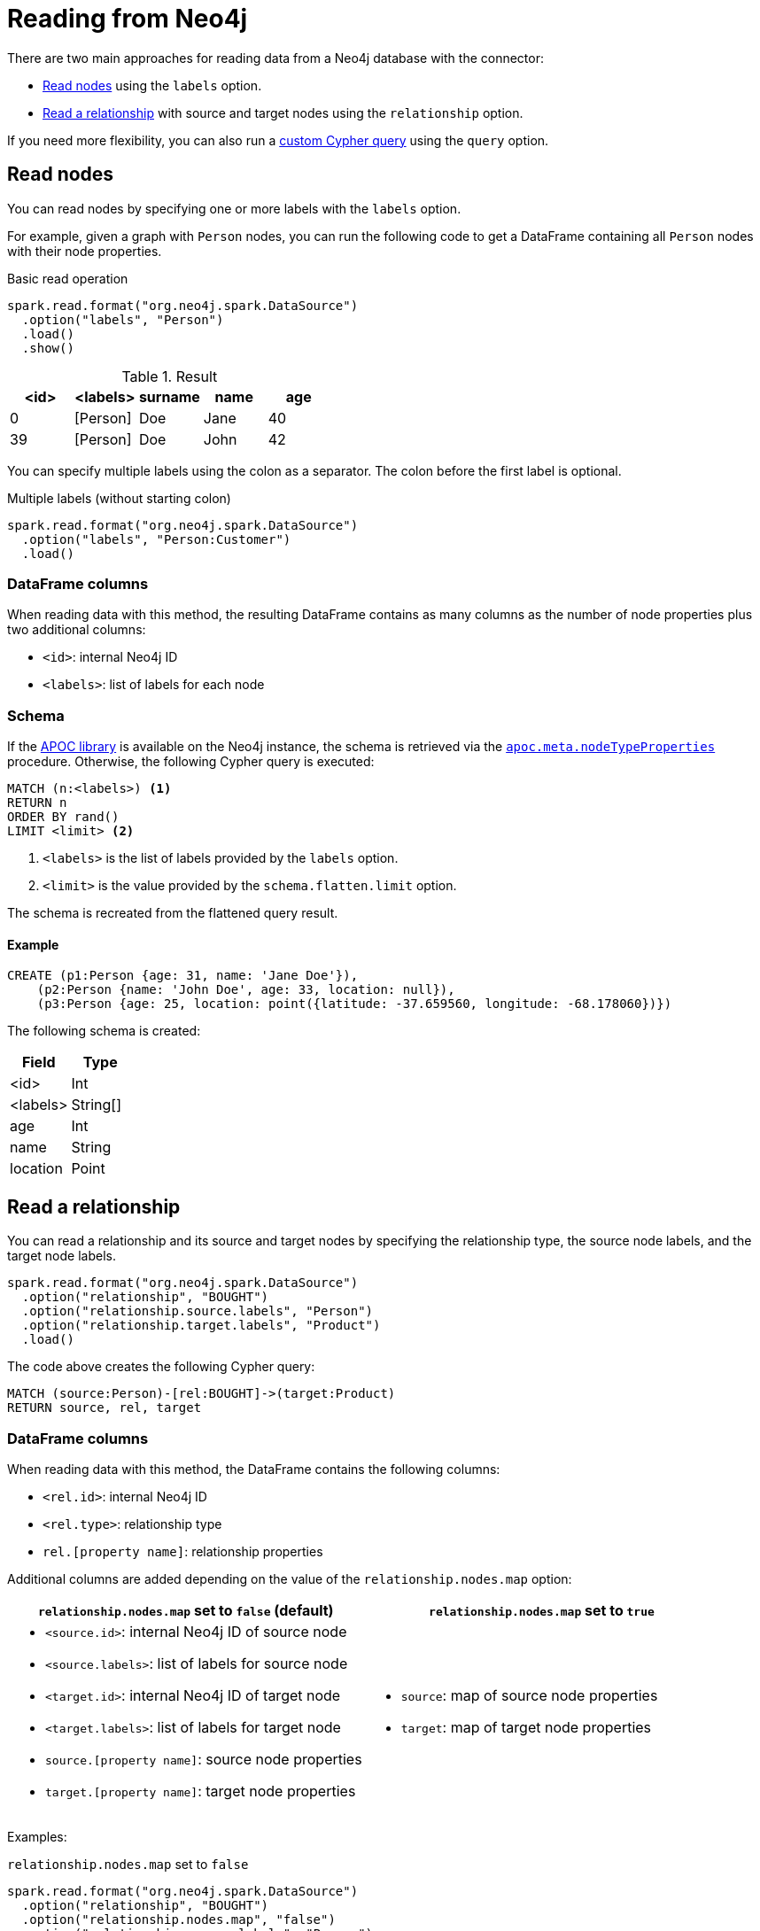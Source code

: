 = Reading from Neo4j
:description: The chapter explains how to read data from a Neo4j database.

// include::partial$sparksession.adoc[]

There are two main approaches for reading data from a Neo4j database with the connector:

* <<read-node, Read nodes>> using the `labels` option.
* <<read-rel, Read a relationship>> with source and target nodes using the `relationship` option.

If you need more flexibility, you can also run a xref:read/query.adoc[custom Cypher query] using the `query` option.

[[read-node]]
== Read nodes

You can read nodes by specifying one or more labels with the `labels` option.

For example, given a graph with `Person` nodes, you can run the following code to get a DataFrame containing all `Person` nodes with their node properties.

.Basic read operation

[source, scala]
----
spark.read.format("org.neo4j.spark.DataSource")
  .option("labels", "Person")
  .load()
  .show()
----

.Result
|===
|<id> |<labels> |surname |name |age

|0|[Person]|Doe|Jane|40
|39|[Person]|Doe|John|42
|===

You can specify multiple labels using the colon as a separator.
The colon before the first label is optional.

.Multiple labels (without starting colon)
[source,scala]
----
spark.read.format("org.neo4j.spark.DataSource")
  .option("labels", "Person:Customer")
  .load()
----

=== DataFrame columns

When reading data with this method, the resulting DataFrame contains as many columns as the number of node properties plus two additional columns:

* `<id>`: internal Neo4j ID
* `<labels>`: list of labels for each node

=== Schema

If the link:{neo4j-docs-base-uri}/apoc/current/[APOC library] is available on the Neo4j instance, the schema is retrieved via the link:{neo4j-docs-base-uri}/apoc/current/overview/apoc.meta/apoc.meta.nodeTypeProperties/[`apoc.meta.nodeTypeProperties`^] procedure.
Otherwise, the following Cypher query is executed:

[source, cypher]
----
MATCH (n:<labels>) <1>
RETURN n
ORDER BY rand()
LIMIT <limit> <2>
----
<1> `<labels>` is the list of labels provided by the `labels` option.
<2> `<limit>` is the value provided by the `schema.flatten.limit` option.

The schema is recreated from the flattened query result.

==== Example

[source, cypher]
----
CREATE (p1:Person {age: 31, name: 'Jane Doe'}),
    (p2:Person {name: 'John Doe', age: 33, location: null}),
    (p3:Person {age: 25, location: point({latitude: -37.659560, longitude: -68.178060})})
----

The following schema is created:

|===
|Field |Type

|<id>|Int

|<labels>|String[]

|age|Int

|name|String

|location|Point

|===

[[read-rel]]
== Read a relationship

You can read a relationship and its source and target nodes by specifying the relationship type, the source node labels, and the target node labels.

[source, scala]
----
spark.read.format("org.neo4j.spark.DataSource")
  .option("relationship", "BOUGHT")
  .option("relationship.source.labels", "Person")
  .option("relationship.target.labels", "Product")
  .load()
----

The code above creates the following Cypher query:

[source, cypher]
----
MATCH (source:Person)-[rel:BOUGHT]->(target:Product)
RETURN source, rel, target
----

[[rel-schema-columns]]
=== DataFrame columns

When reading data with this method, the DataFrame contains the following columns:

* `<rel.id>`: internal Neo4j ID
* `<rel.type>`: relationship type
* `rel.[property name]`: relationship properties

Additional columns are added depending on the value of the `relationship.nodes.map` option:

|===
|`relationship.nodes.map` set to `false` (default)|`relationship.nodes.map` set to `true`

a|
* `<source.id>`: internal Neo4j ID of source node
* `<source.labels>`: list of labels for source node
* `<target.id>`: internal Neo4j ID of target node
* `<target.labels>`: list of labels for target node
* `source.[property name]`: source node properties
* `target.[property name]`: target node properties

a|
* `source`: map of source node properties
* `target`: map of target node properties
|===

Examples:

[[rel-schema-no-map]]
.`relationship.nodes.map` set to `false`
[source, scala]
----
spark.read.format("org.neo4j.spark.DataSource")
  .option("relationship", "BOUGHT")
  .option("relationship.nodes.map", "false")
  .option("relationship.source.labels", "Person")
  .option("relationship.target.labels", "Product")
  .load()
  .show()
----

.Result
|===
|<rel.id>|<rel.type>|<source.id>|<source.labels>|source.id|source.fullName|<target.id>|<target.labels>|target.name|target.id|rel.quantity

|4|BOUGHT|1|[Person]|1|John Doe|0|[Product]|Product 1|52|240
|5|BOUGHT|3|[Person]|2|Jane Doe|2|[Product]|Product 2|53|145
|===

.`relationship.nodes.map` set to `true`
[source, scala]
----
spark.read.format("org.neo4j.spark.DataSource")
  .option("relationship", "BOUGHT")
  .option("relationship.nodes.map", "true")
  .option("relationship.source.labels", "Person")
  .option("relationship.target.labels", "Product")
  .load()
  .show()
----

.Result
[cols="1,1,1,3,3"]
|===
|<rel.id>|<rel.type>|rel.quantity|<source>|<target>

|4
|BOUGHT
|240
a|[.small]
----
{
  "fullName": "John Doe",
  "id": 1,
  "<labels>: "[Person]",
  "<id>": 1
}
----
a|[.small]
----
{
  "name": "Product 1",
  "id": 52,
  "<labels>: "[Product]",
  "<id>": 0
}
----

|4
|BOUGHT
|145
a|[.small]
----
{
  "fullName": "Jane Doe",
  "id": 1,
  "<labels>:
  "[Person]",
  "<id>": 3
}
----
a|[.small]
----
{
  "name": "Product 2",
  "id": 53,
  "<labels>: "[Product]",
  "<id>": 2
}
----
|===

=== Schema

If the link:{neo4j-docs-base-uri}/apoc/current/[APOC library] is available on the Neo4j instance, the schema is retrieved via the link:{neo4j-docs-base-uri}/apoc/current/overview/apoc.meta/apoc.meta.relTypeProperties/[`apoc.meta.relTypeProperties`^] procedure.
Otherwise, the following Cypher query is executed:

[source, cypher]
----
MATCH (source:<source_labels>)-[rel:<relationship>]->(target:<target_labels>)  <1> <2> <3>
RETURN rel
ORDER BY rand()
LIMIT <limit> <4>
----
<1> `<source_labels>` is the list of labels provided by `relationship.source.labels` option.
<2> `<target_labels>` is the list of labels provided by `relationship.target.labels` option.
<3> `<relationship>` is the list of labels provided by `relationship` option.
<4> `<limit>` is the value provided via `schema.flatten.limit`.

=== Filtering

You can use the `where` and `filter` functions in Spark to filter properties of the relationship, the source node, or the target node.
The correct format of the filter depends on the value of `relationship.nodes.map` option.

|===
|`relationship.nodes.map` set to `false` (default)|`relationship.nodes.map` set to `true`

a|
* ``\`source.[property]` `` for the source node properties
* ``\`rel.[property]` `` for the relationship property
* ``\`target.[property]` `` for the target node property

a|
* ``\`<source>`.\`[property]` `` for the source node map properties
* ``\`<rel>`.\`[property]` `` for the relationship map property
* ``\`<target>`.\`[property]` `` for the target node map property
|===

Examples:

.`relationship.nodes.map` set to `false`
[source, scala]
----
val df = spark.read.format("org.neo4j.spark.DataSource")
  .option("relationship", "BOUGHT")
  .option("relationship.nodes.map", "false")
  .option("relationship.source.labels", "Person")
  .option("relationship.target.labels", "Product")
  .load()

df.where("`source.id` = 14 AND `target.id` = 16")
----

.`relationship.nodes.map` set to `true`
[source, scala]
----
val df = spark.read.format("org.neo4j.spark.DataSource")
  .option("relationship", "BOUGHT")
  .option("relationship.nodes.map", "true")
  .option("relationship.source.labels", "Person")
  .option("relationship.target.labels", "Product")
  .load()

df.where("`<source>`.`id` = '14' AND `<target>`.`id` = '16'")
----

== Performance considerations

If the schema is not specified, the Spark Connector uses sampling as explained in the xref:schema.adoc[] section.

Since sampling is potentially an expensive operation, consider xref:schema-user.adoc[supplying your own schema].